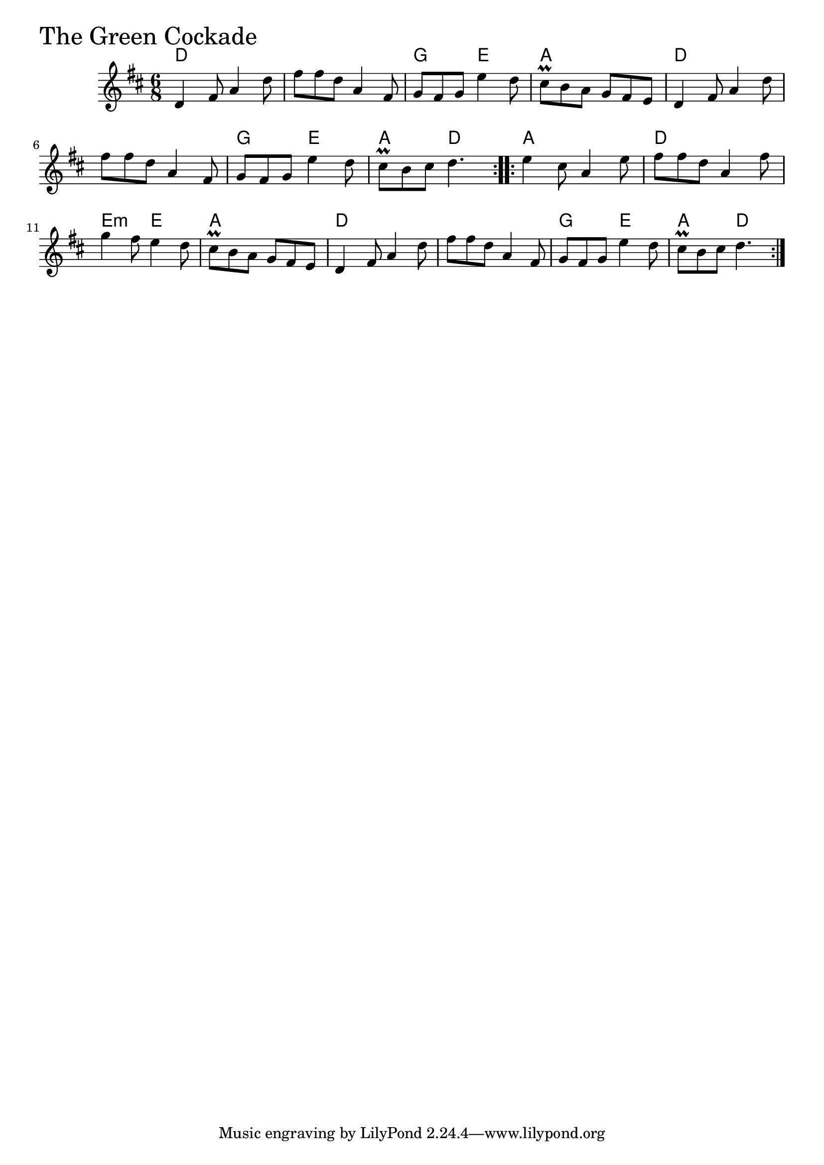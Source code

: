 \version "2.18.0"

GreenCockadeChords = \chordmode{
  d2. s g4. e a2.
  d2. s g4. e a4. d
  a2. d e4.:m e a2.
  d s g4. e a4. d
}

GreenCockade = \relative{
  \key d \major
  \time 6/8
  \repeat volta 2 {
    d'4 fis8 a4 d8
    fis fis d a4 fis8
    g fis g e'4 d8
    cis\prall b a g fis e
    d4 fis8 a4 d8
    \break
    fis fis d a4 fis8
    g fis g e'4 d8
    cis\prall b cis d4.
  }

  \repeat volta 2 {
    e4 cis8 a4 e'8
    fis fis d a4 fis'8
    \break
    g4 fis8 e4 d8
    cis\prall b a g fis e
    d4 fis8 a4 d8
    fis fis d a4 fis8
    g fis g e'4 d8
    cis\prall b cis d4.
  }
}


\score {
  <<
    \new ChordNames \GreenCockadeChords 
    \new Staff { \clef treble \GreenCockade }
  >>
  \header { piece = \markup {\fontsize #4.0 "The Green Cockade" }}
  \layout {}
  \midi {}
}
